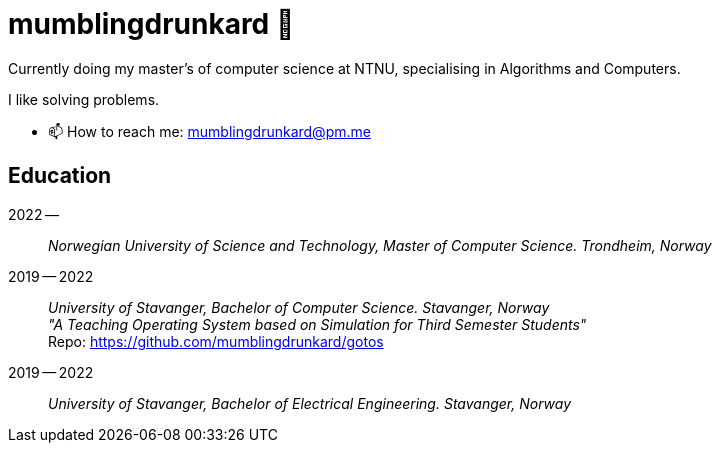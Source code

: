 = mumblingdrunkard 👋

Currently doing my master's of computer science at NTNU, specialising in Algorithms and Computers.

I like solving problems.

- 📫 How to reach me: mumblingdrunkard@pm.me

== Education

2022 --:: __Norwegian University of Science and Technology, Master of Computer Science. Trondheim, Norway__

2019 -- 2022:: __University of Stavanger, Bachelor of Computer Science. Stavanger, Norway__ +
_"A Teaching Operating System based on Simulation for Third Semester Students"_ +
Repo: https://github.com/mumblingdrunkard/gotos

2019 -- 2022:: __University of Stavanger, Bachelor of Electrical Engineering. Stavanger, Norway__
